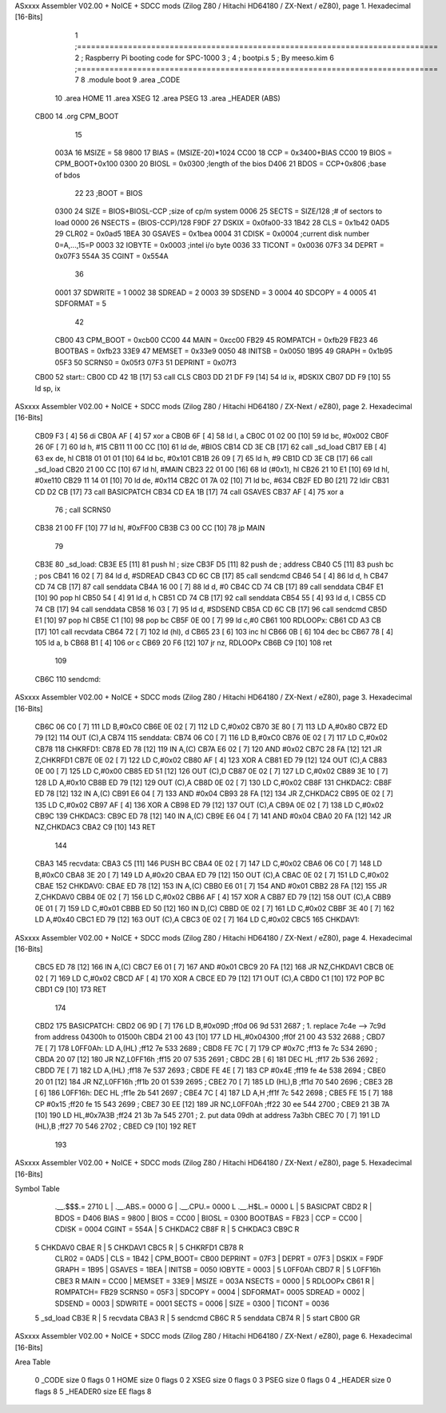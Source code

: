 ASxxxx Assembler V02.00 + NoICE + SDCC mods  (Zilog Z80 / Hitachi HD64180 / ZX-Next / eZ80), page 1.
Hexadecimal [16-Bits]



                              1 ;==============================================================================
                              2 ;   Raspberry Pi booting code for SPC-1000
                              3 ;
                              4 ;           bootpi.s
                              5 ;                                   By meeso.kim
                              6 ;==============================================================================
                              7 
                              8     .module boot
                              9     .area   _CODE
                             10 	.area   HOME
                             11 	.area   XSEG
                             12 	.area   PSEG
                             13     .area  _HEADER  (ABS)
   CB00                      14     .org    CPM_BOOT
                             15     
                     003A    16 MSIZE   =   58
                     9800    17 BIAS    =   (MSIZE-20)*1024
                     CC00    18 CCP     =   0x3400+BIAS
                     CC00    19 BIOS    =   CPM_BOOT+0x100
                     0300    20 BIOSL   =   0x0300      ;length of the bios
                     D406    21 BDOS    =   CCP+0x806   ;base of bdos
                             22 
                             23 ;BOOT   =   BIOS
                     0300    24 SIZE    =   BIOS+BIOSL-CCP  ;size of cp/m system
                     0006    25 SECTS   =   SIZE/128    ;# of sectors to load
                     0000    26 NSECTS  =   (BIOS-CCP)/128
                     F9DF    27 DSKIX   =   0x0fa00-33
                     1B42    28 CLS     =   0x1b42
                     0AD5    29 CLR02   =   0x0ad5
                     1BEA    30 GSAVES  =   0x1bea
                     0004    31 CDISK   =   0x0004      ;current disk number 0=A,...,15=P
                     0003    32 IOBYTE  =   0x0003      ;intel i/o byte
                     0036    33 TICONT  =   0x0036
                     07F3    34 DEPRT   =   0x07F3
                     554A    35 CGINT	=	0x554A
                             36 
                     0001    37 SDWRITE     = 1
                     0002    38 SDREAD      = 2
                     0003    39 SDSEND      = 3
                     0004    40 SDCOPY      = 4
                     0005    41 SDFORMAT    = 5
                             42             
                     CB00    43 CPM_BOOT   =   0xcb00 
                     CC00    44 MAIN  	   =   0xcc00  
                     FB29    45 ROMPATCH   =   0xfb29
                     FB23    46 BOOTBAS	   =   0xfb23
                     33E9    47 MEMSET	   =   0x33e9
                     0050    48 INITSB	   =   0x0050
                     1B95    49 GRAPH	   =   0x1b95
                     05F3    50 SCRNS0	   =   0x05f3
                     07F3    51 DEPRINT    =   0x07f3
   CB00                      52 start::
   CB00 CD 42 1B      [17]   53     call CLS
   CB03 DD 21 DF F9   [14]   54     ld  ix, #DSKIX
   CB07 DD F9         [10]   55     ld  sp, ix
ASxxxx Assembler V02.00 + NoICE + SDCC mods  (Zilog Z80 / Hitachi HD64180 / ZX-Next / eZ80), page 2.
Hexadecimal [16-Bits]



   CB09 F3            [ 4]   56     di
   CB0A AF            [ 4]   57 	xor a
   CB0B 6F            [ 4]   58 	ld  l, a
   CB0C 01 02 00      [10]   59     ld  bc, #0x002
   CB0F 26 0F         [ 7]   60     ld  h,  #15
   CB11 11 00 CC      [10]   61     ld  de, #BIOS
   CB14 CD 3E CB      [17]   62     call _sd_load
   CB17 EB            [ 4]   63 	ex  de, hl
   CB18 01 01 01      [10]   64 	ld  bc, #0x101
   CB1B 26 09         [ 7]   65 	ld  h, #9
   CB1D CD 3E CB      [17]   66     call _sd_load
   CB20 21 00 CC      [10]   67 	ld hl, #MAIN
   CB23 22 01 00      [16]   68 	ld (#0x1), hl
   CB26 21 10 E1      [10]   69 	ld hl, #0xe110
   CB29 11 14 01      [10]   70 	ld de, #0x114
   CB2C 01 7A 02      [10]   71 	ld bc, #634
   CB2F ED B0         [21]   72 	ldir
   CB31 CD D2 CB      [17]   73 	call BASICPATCH
   CB34 CD EA 1B      [17]   74 	call GSAVES
   CB37 AF            [ 4]   75 	xor a
                             76 ;	call SCRNS0
   CB38 21 00 FF      [10]   77 	ld hl, #0xFF00
   CB3B C3 00 CC      [10]   78 	jp MAIN
                             79     
   CB3E                      80 _sd_load:
   CB3E E5            [11]   81     push hl ; size
   CB3F D5            [11]   82     push de ; address
   CB40 C5            [11]   83     push bc ; pos
   CB41 16 02         [ 7]   84     ld  d, #SDREAD
   CB43 CD 6C CB      [17]   85     call sendcmd
   CB46 54            [ 4]   86     ld  d, h
   CB47 CD 74 CB      [17]   87     call senddata
   CB4A 16 00         [ 7]   88     ld  d, #0
   CB4C CD 74 CB      [17]   89     call senddata
   CB4F E1            [10]   90     pop hl
   CB50 54            [ 4]   91     ld  d, h
   CB51 CD 74 CB      [17]   92     call senddata
   CB54 55            [ 4]   93     ld  d, l
   CB55 CD 74 CB      [17]   94     call senddata
   CB58 16 03         [ 7]   95     ld  d, #SDSEND
   CB5A CD 6C CB      [17]   96     call sendcmd
   CB5D E1            [10]   97     pop hl
   CB5E C1            [10]   98     pop bc
   CB5F 0E 00         [ 7]   99     ld  c,#0
   CB61                     100 RDLOOPx:
   CB61 CD A3 CB      [17]  101     call recvdata
   CB64 72            [ 7]  102     ld (hl), d
   CB65 23            [ 6]  103     inc hl
   CB66 0B            [ 6]  104     dec bc
   CB67 78            [ 4]  105     ld  a, b
   CB68 B1            [ 4]  106     or  c
   CB69 20 F6         [12]  107     jr nz, RDLOOPx
   CB6B C9            [10]  108     ret 
                            109 
   CB6C                     110 sendcmd:
ASxxxx Assembler V02.00 + NoICE + SDCC mods  (Zilog Z80 / Hitachi HD64180 / ZX-Next / eZ80), page 3.
Hexadecimal [16-Bits]



   CB6C 06 C0         [ 7]  111     LD  B,#0xC0             
   CB6E 0E 02         [ 7]  112     LD  C,#0x02             
   CB70 3E 80         [ 7]  113     LD  A,#0x80             
   CB72 ED 79         [12]  114     OUT (C),A           
   CB74                     115 senddata:   
   CB74 06 C0         [ 7]  116     LD  B,#0xC0             
   CB76 0E 02         [ 7]  117     LD  C,#0x02             
   CB78                     118 CHKRFD1:    
   CB78 ED 78         [12]  119     IN  A,(C)           
   CB7A E6 02         [ 7]  120     AND #0x02           
   CB7C 28 FA         [12]  121     JR  Z,CHKRFD1       
   CB7E 0E 02         [ 7]  122     LD  C,#0x02             
   CB80 AF            [ 4]  123     XOR A               
   CB81 ED 79         [12]  124     OUT (C),A           
   CB83 0E 00         [ 7]  125     LD  C,#0x00             
   CB85 ED 51         [12]  126     OUT (C),D           
   CB87 0E 02         [ 7]  127     LD  C,#0x02             
   CB89 3E 10         [ 7]  128     LD  A,#0x10             
   CB8B ED 79         [12]  129     OUT (C),A           
   CB8D 0E 02         [ 7]  130     LD  C,#0x02         
   CB8F                     131 CHKDAC2:    
   CB8F ED 78         [12]  132     IN  A,(C)   
   CB91 E6 04         [ 7]  133     AND #0x04           
   CB93 28 FA         [12]  134     JR  Z,CHKDAC2       
   CB95 0E 02         [ 7]  135     LD  C,#0x02         
   CB97 AF            [ 4]  136     XOR A             
   CB98 ED 79         [12]  137     OUT (C),A           
   CB9A 0E 02         [ 7]  138     LD  C,#0x02         
   CB9C                     139 CHKDAC3:    
   CB9C ED 78         [12]  140     IN  A,(C)          
   CB9E E6 04         [ 7]  141     AND #0x04           
   CBA0 20 FA         [12]  142     JR  NZ,CHKDAC3      
   CBA2 C9            [10]  143     RET               
                            144     
   CBA3                     145 recvdata:
   CBA3 C5            [11]  146     PUSH    BC           
   CBA4 0E 02         [ 7]  147     LD  C,#0x02             
   CBA6 06 C0         [ 7]  148     LD  B,#0xC0             
   CBA8 3E 20         [ 7]  149     LD  A,#0x20             
   CBAA ED 79         [12]  150     OUT (C),A           
   CBAC 0E 02         [ 7]  151     LD  C,#0x02             
   CBAE                     152 CHKDAV0:    
   CBAE ED 78         [12]  153     IN  A,(C)           
   CBB0 E6 01         [ 7]  154     AND #0x01           
   CBB2 28 FA         [12]  155     JR  Z,CHKDAV0       
   CBB4 0E 02         [ 7]  156     LD  C,#0x02         
   CBB6 AF            [ 4]  157     XOR A               
   CBB7 ED 79         [12]  158     OUT (C),A           
   CBB9 0E 01         [ 7]  159     LD  C,#0x01             
   CBBB ED 50         [12]  160     IN  D,(C)           
   CBBD 0E 02         [ 7]  161     LD  C,#0x02             
   CBBF 3E 40         [ 7]  162     LD  A,#0x40             
   CBC1 ED 79         [12]  163     OUT (C),A         
   CBC3 0E 02         [ 7]  164     LD  C,#0x02             
   CBC5                     165 CHKDAV1:    
ASxxxx Assembler V02.00 + NoICE + SDCC mods  (Zilog Z80 / Hitachi HD64180 / ZX-Next / eZ80), page 4.
Hexadecimal [16-Bits]



   CBC5 ED 78         [12]  166     IN  A,(C)           
   CBC7 E6 01         [ 7]  167     AND #0x01           
   CBC9 20 FA         [12]  168     JR  NZ,CHKDAV1      
   CBCB 0E 02         [ 7]  169     LD  C,#0x02         
   CBCD AF            [ 4]  170     XOR A               
   CBCE ED 79         [12]  171     OUT (C),A           
   CBD0 C1            [10]  172     POP BC              
   CBD1 C9            [10]  173     RET           
                            174 
   CBD2                     175 BASICPATCH:	
   CBD2 06 9D         [ 7]  176 	LD  B,#0x09D                          ;ff0d  06 9d          531   2687 ; 1. replace 7c4e --> 7c9d from address 04300h to 01500h  
   CBD4 21 00 43      [10]  177     LD  HL,#0x04300                       ;ff0f  21 00 43       532   2688 ;
   CBD7 7E            [ 7]  178 L0FF0Ah:    LD  A,(HL)                  ;ff12  7e             533   2689 ;
   CBD8 FE 7C         [ 7]  179     CP  #0x7C                            ;ff13  fe 7c          534   2690 ;
   CBDA 20 07         [12]  180     JR  NZ,L0FF16h                      ;ff15  20 07          535   2691 ; 
   CBDC 2B            [ 6]  181     DEC HL                              ;ff17  2b             536   2692 ;
   CBDD 7E            [ 7]  182     LD  A,(HL)                          ;ff18  7e             537   2693 ;
   CBDE FE 4E         [ 7]  183     CP  #0x4E                            ;ff19  fe 4e          538   2694 ;
   CBE0 20 01         [12]  184     JR  NZ,L0FF16h                      ;ff1b  20 01          539   2695 ; 
   CBE2 70            [ 7]  185     LD  (HL),B                          ;ff1d  70             540   2696 ;
   CBE3 2B            [ 6]  186 L0FF16h:    DEC HL                      ;ff1e  2b             541   2697 ;
   CBE4 7C            [ 4]  187     LD  A,H                             ;ff1f  7c             542   2698 ;
   CBE5 FE 15         [ 7]  188     CP  #0x15                            ;ff20  fe 15          543   2699 ;
   CBE7 30 EE         [12]  189     JR  NC,L0FF0Ah                      ;ff22  30 ee          544   2700 ;
   CBE9 21 3B 7A      [10]  190     LD  HL,#0x7A3B                       ;ff24  21 3b 7a       545   2701 ; 2. put data 09dh at address 7a3bh
   CBEC 70            [ 7]  191     LD  (HL),B                          ;ff27  70             546   2702 ;
   CBED C9            [10]  192 	RET
                            193 
ASxxxx Assembler V02.00 + NoICE + SDCC mods  (Zilog Z80 / Hitachi HD64180 / ZX-Next / eZ80), page 5.
Hexadecimal [16-Bits]

Symbol Table

    .__.$$$.=  2710 L   |     .__.ABS.=  0000 G   |     .__.CPU.=  0000 L
    .__.H$L.=  0000 L   |   5 BASICPAT   CBD2 R   |     BDOS    =  D406 
    BIAS    =  9800     |     BIOS    =  CC00     |     BIOSL   =  0300 
    BOOTBAS =  FB23     |     CCP     =  CC00     |     CDISK   =  0004 
    CGINT   =  554A     |   5 CHKDAC2    CB8F R   |   5 CHKDAC3    CB9C R
  5 CHKDAV0    CBAE R   |   5 CHKDAV1    CBC5 R   |   5 CHKRFD1    CB78 R
    CLR02   =  0AD5     |     CLS     =  1B42     |     CPM_BOOT=  CB00 
    DEPRINT =  07F3     |     DEPRT   =  07F3     |     DSKIX   =  F9DF 
    GRAPH   =  1B95     |     GSAVES  =  1BEA     |     INITSB  =  0050 
    IOBYTE  =  0003     |   5 L0FF0Ah    CBD7 R   |   5 L0FF16h    CBE3 R
    MAIN    =  CC00     |     MEMSET  =  33E9     |     MSIZE   =  003A 
    NSECTS  =  0000     |   5 RDLOOPx    CB61 R   |     ROMPATCH=  FB29 
    SCRNS0  =  05F3     |     SDCOPY  =  0004     |     SDFORMAT=  0005 
    SDREAD  =  0002     |     SDSEND  =  0003     |     SDWRITE =  0001 
    SECTS   =  0006     |     SIZE    =  0300     |     TICONT  =  0036 
  5 _sd_load   CB3E R   |   5 recvdata   CBA3 R   |   5 sendcmd    CB6C R
  5 senddata   CB74 R   |   5 start      CB00 GR

ASxxxx Assembler V02.00 + NoICE + SDCC mods  (Zilog Z80 / Hitachi HD64180 / ZX-Next / eZ80), page 6.
Hexadecimal [16-Bits]

Area Table

   0 _CODE      size    0   flags    0
   1 HOME       size    0   flags    0
   2 XSEG       size    0   flags    0
   3 PSEG       size    0   flags    0
   4 _HEADER    size    0   flags    8
   5 _HEADER0   size   EE   flags    8

